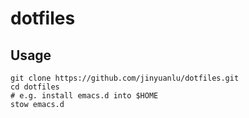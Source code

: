 * dotfiles

** Usage
   #+begin_src shell
     git clone https://github.com/jinyuanlu/dotfiles.git
     cd dotfiles
     # e.g. install emacs.d into $HOME
     stow emacs.d
   #+end_src
